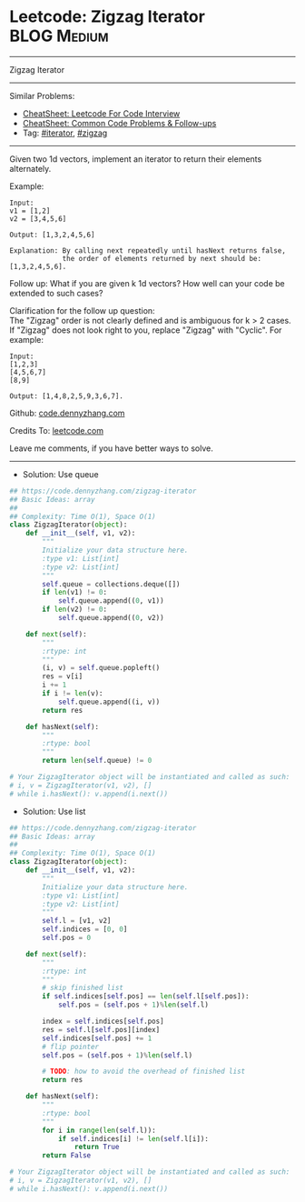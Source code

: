 * Leetcode: Zigzag Iterator                                     :BLOG:Medium:
#+STARTUP: showeverything
#+OPTIONS: toc:nil \n:t ^:nil creator:nil d:nil
:PROPERTIES:
:type:     iterator, redo
:END:
---------------------------------------------------------------------
Zigzag Iterator
---------------------------------------------------------------------
#+BEGIN_HTML
<a href="https://github.com/dennyzhang/code.dennyzhang.com/tree/master/problems/zigzag-iterator"><img align="right" width="200" height="183" src="https://www.dennyzhang.com/wp-content/uploads/denny/watermark/github.png" /></a>
#+END_HTML
Similar Problems:
- [[https://cheatsheet.dennyzhang.com/cheatsheet-leetcode-A4][CheatSheet: Leetcode For Code Interview]]
- [[https://cheatsheet.dennyzhang.com/cheatsheet-followup-A4][CheatSheet: Common Code Problems & Follow-ups]]
- Tag: [[https://code.dennyzhang.com/tag/iterator][#iterator]], [[https://code.dennyzhang.com/tag/zigzag][#zigzag]]
---------------------------------------------------------------------
Given two 1d vectors, implement an iterator to return their elements alternately.

Example:
#+BEGIN_EXAMPLE
Input:
v1 = [1,2]
v2 = [3,4,5,6] 

Output: [1,3,2,4,5,6]

Explanation: By calling next repeatedly until hasNext returns false, 
             the order of elements returned by next should be: [1,3,2,4,5,6].
#+END_EXAMPLE

Follow up: What if you are given k 1d vectors? How well can your code be extended to such cases?

Clarification for the follow up question:
The "Zigzag" order is not clearly defined and is ambiguous for k > 2 cases. If "Zigzag" does not look right to you, replace "Zigzag" with "Cyclic". For example:
#+BEGIN_EXAMPLE
Input:
[1,2,3]
[4,5,6,7]
[8,9]

Output: [1,4,8,2,5,9,3,6,7].
#+END_EXAMPLE

Github: [[https://github.com/dennyzhang/code.dennyzhang.com/tree/master/problems/zigzag-iterator][code.dennyzhang.com]]

Credits To: [[https://leetcode.com/problems/zigzag-iterator/description/][leetcode.com]]

Leave me comments, if you have better ways to solve.
---------------------------------------------------------------------
- Solution: Use queue

#+BEGIN_SRC python
## https://code.dennyzhang.com/zigzag-iterator
## Basic Ideas: array
##
## Complexity: Time O(1), Space O(1)
class ZigzagIterator(object):
    def __init__(self, v1, v2):
        """
        Initialize your data structure here.
        :type v1: List[int]
        :type v2: List[int]
        """
        self.queue = collections.deque([])
        if len(v1) != 0:
            self.queue.append((0, v1))
        if len(v2) != 0:
            self.queue.append((0, v2))
        
    def next(self):
        """
        :rtype: int
        """
        (i, v) = self.queue.popleft()
        res = v[i]
        i += 1
        if i != len(v):
            self.queue.append((i, v))
        return res

    def hasNext(self):
        """
        :rtype: bool
        """
        return len(self.queue) != 0

# Your ZigzagIterator object will be instantiated and called as such:
# i, v = ZigzagIterator(v1, v2), []
# while i.hasNext(): v.append(i.next())
#+END_SRC

- Solution: Use list

#+BEGIN_SRC python
## https://code.dennyzhang.com/zigzag-iterator
## Basic Ideas: array
##
## Complexity: Time O(1), Space O(1)
class ZigzagIterator(object):
    def __init__(self, v1, v2):
        """
        Initialize your data structure here.
        :type v1: List[int]
        :type v2: List[int]
        """
        self.l = [v1, v2]
        self.indices = [0, 0]
        self.pos = 0
        
    def next(self):
        """
        :rtype: int
        """
        # skip finished list
        if self.indices[self.pos] == len(self.l[self.pos]):
            self.pos = (self.pos + 1)%len(self.l)
        
        index = self.indices[self.pos]
        res = self.l[self.pos][index]
        self.indices[self.pos] += 1
        # flip pointer
        self.pos = (self.pos + 1)%len(self.l)

        # TODO: how to avoid the overhead of finished list
        return res

    def hasNext(self):
        """
        :rtype: bool
        """
        for i in range(len(self.l)):
            if self.indices[i] != len(self.l[i]):
                return True
        return False

# Your ZigzagIterator object will be instantiated and called as such:
# i, v = ZigzagIterator(v1, v2), []
# while i.hasNext(): v.append(i.next())
#+END_SRC

#+BEGIN_HTML
<div style="overflow: hidden;">
<div style="float: left; padding: 5px"> <a href="https://www.linkedin.com/in/dennyzhang001"><img src="https://www.dennyzhang.com/wp-content/uploads/sns/linkedin.png" alt="linkedin" /></a></div>
<div style="float: left; padding: 5px"><a href="https://github.com/dennyzhang"><img src="https://www.dennyzhang.com/wp-content/uploads/sns/github.png" alt="github" /></a></div>
<div style="float: left; padding: 5px"><a href="https://www.dennyzhang.com/slack" target="_blank" rel="nofollow"><img src="https://www.dennyzhang.com/wp-content/uploads/sns/slack.png" alt="slack"/></a></div>
</div>
#+END_HTML
